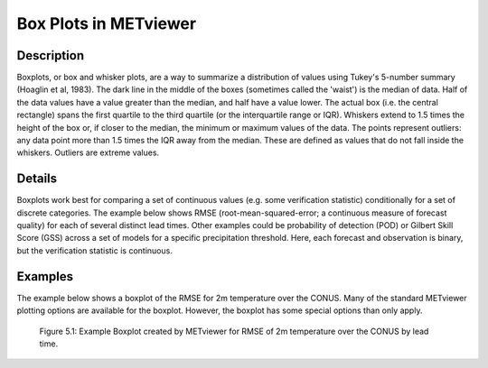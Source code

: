 Box Plots in METviewer
======================

Description
-----------

Boxplots, or box and whisker plots, are a way to summarize a distribution of values using Tukey's 5-number summary (Hoaglin et al, 1983). The dark line in the middle of the boxes (sometimes called the 'waist') is the median of data. Half of the data values have a value greater than the median, and half have a value lower. The actual box (i.e. the central rectangle) spans the first quartile to the third quartile (or the interquartile range or IQR). Whiskers extend to 1.5 times the height of the box or, if closer to the median, the minimum or maximum values of the data. The points represent outliers: any data point more than 1.5 times the IQR away from the median. These are defined as values that do not fall inside the whiskers. Outliers are extreme values.

Details
-------

Boxplots work best for comparing a set of continuous values (e.g. some verification statistic) conditionally for a set of discrete categories. The example below shows RMSE (root-mean-squared-error; a continuous measure of forecast quality) for each of several distinct lead times. Other examples could be probability of detection (POD) or Gilbert Skill Score (GSS) across a set of models for a specific precipitation threshold. Here, each forecast and observation is binary, but the verification statistic is continuous. 

Examples
--------

The example below shows a boxplot of the RMSE for 2m temperature over the CONUS. Many of the standard METviewer plotting options are available for the boxplot. However, the boxplot has some special options than only apply.

.. figure:: boxplot.png

	    Figure 5.1: Example Boxplot created by METviewer for RMSE of 2m temperature over the CONUS by lead time.
